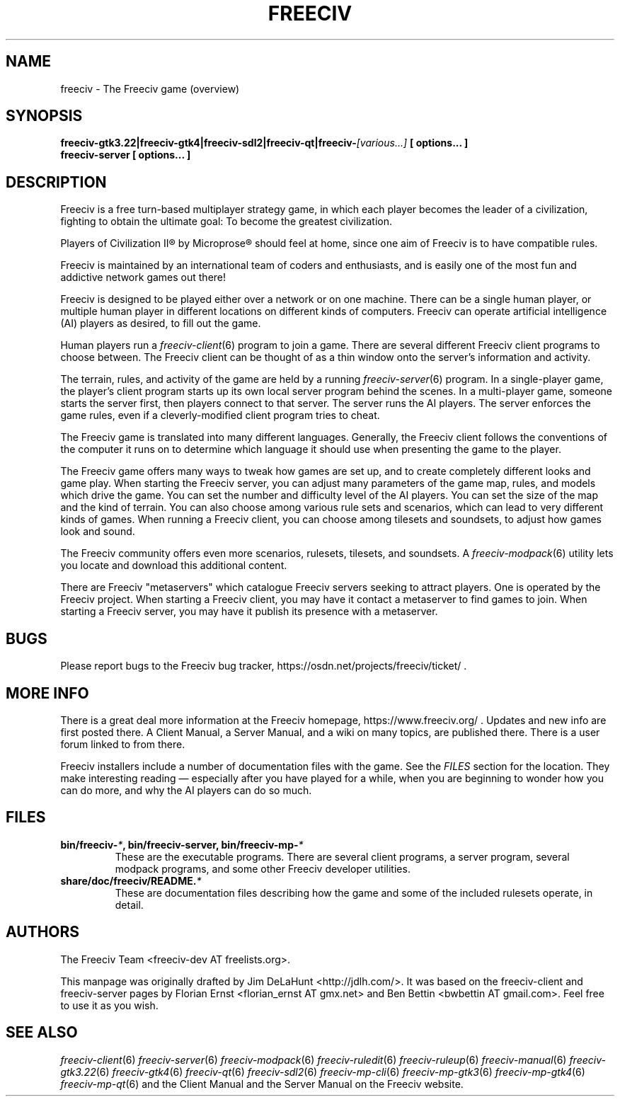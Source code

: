 .\" Freeciv - Copyright (C) 1996 - A Kjeldberg, L Gregersen, P Unold
.\"   This program is free software; you can redistribute it and/or modify
.\"   it under the terms of the GNU General Public License as published by
.\"   the Free Software Foundation; either version 2, or (at your option)
.\"   any later version.
.\"
.\"   This program is distributed in the hope that it will be useful,
.\"   but WITHOUT ANY WARRANTY; without even the implied warranty of
.\"   MERCHANTABILITY or FITNESS FOR A PARTICULAR PURPOSE.  See the
.\"   GNU General Public License for more details.
.\"
.TH FREECIV 6 "May 11th 2021"
.SH NAME
freeciv \- The Freeciv game (overview)
.SH SYNOPSIS
.B freeciv-gtk3.22|freeciv-gtk4|freeciv-sdl2|freeciv-qt|\
freeciv-\fI[various...]\fP [ options... ]
.br
.B freeciv-server [ options... ]
.SH DESCRIPTION
Freeciv is a free turn-based multiplayer strategy game, in which each player
becomes the leader of a civilization, fighting to obtain the ultimate goal:
To become the greatest civilization.
.PP
Players of Civilization II\*R by Microprose\*R should feel at home, since one
aim of Freeciv is to have compatible rules.
.PP
Freeciv is maintained by an international team of coders and enthusiasts,
and is easily one of the most fun and addictive network games out there!
.PP
Freeciv is designed to be played either over a network or on one machine.
There can be a single human player, or multiple human player in different
locations on different kinds of computers.
Freeciv can operate artificial intelligence (AI) players as desired,
to fill out the game.
.PP
Human players run a
.IR freeciv-client (6)
program to join a game. There are several different Freeciv client programs
to choose between. The Freeciv client can be thought of as a thin window
onto the server's information and activity.
.PP
The terrain, rules, and activity of the game are held by a running
.IR freeciv-server (6)
program. In a single-player game, the player's client program starts up its
own local server program behind the scenes. In a multi-player game, someone
starts the server first, then players connect to that server. The server runs
the AI players.
The server enforces the game rules, even if a cleverly-modified client
program tries to cheat.
.PP
The Freeciv game is translated into many different languages.
Generally, the Freeciv client follows the conventions of the computer it
runs on to determine which language it should use when presenting the game
to the player.
.PP
The Freeciv game offers many ways to tweak how games are set up,
and to create completely different looks and game play.
When starting the Freeciv server, you can adjust many parameters of the game
map, rules, and models which drive the game.
You can set the number and difficulty level of the AI players.
You can set the size of the map and the kind of terrain.
You can also choose among various rule sets and scenarios, which can lead to
very different kinds of games.
When running a Freeciv client, you can choose among tilesets and soundsets,
to adjust how games look and sound.
.PP
The Freeciv community offers even more scenarios, rulesets,
tilesets, and soundsets.
A
.IR freeciv-modpack (6)
utility lets you locate and download this additional content.
.PP
There are Freeciv "metaservers" which catalogue Freeciv servers seeking
to attract players. One is operated by the Freeciv project. When starting a
Freeciv client, you may have it contact a metaserver to find games to join.
When starting a Freeciv server, you may have it publish its presence with a
metaserver.
.SH BUGS
Please report bugs to the Freeciv bug tracker, https://osdn.net/projects/freeciv/ticket/ .
.SH "MORE INFO"
There is a great deal more information at the Freeciv homepage, https://www.freeciv.org/ .
Updates and new info are first posted there.
A Client Manual, a Server Manual, and a wiki on many topics,
are published there.
There is a user forum linked to from there.
.PP
Freeciv installers include a number of documentation files with the game.
See the \fIFILES\fP section for the location.
They make interesting reading \(em especially after you have played for
a while, when you are beginning to wonder how you can do more, and why the
AI players can do so much.
.SH FILES
.TP
.B bin/freeciv-\fI*\fP, bin/freeciv-server, bin/freeciv-mp-\fI*\fP
These are the executable programs. There are several client programs, a
server program, several modpack programs, and some other Freeciv
developer utilities.
.TP
.B share/doc/freeciv/README.\fI*\fP
These are documentation files describing how the game and some of the
included rulesets operate, in detail.
.SH AUTHORS
The Freeciv Team <freeciv-dev AT freelists.org>.
.PP
This manpage was originally drafted by Jim DeLaHunt <http://jdlh.com/>.
It was based on the freeciv-client and freeciv-server pages by Florian Ernst
<florian_ernst AT gmx.net> and Ben Bettin <bwbettin AT gmail.com>.
Feel free to use it as you wish.
.SH "SEE ALSO"
.IR freeciv-client (6)
.IR freeciv-server (6)
.IR freeciv-modpack (6)
.IR freeciv-ruledit (6)
.IR freeciv-ruleup (6)
.IR freeciv-manual (6)
.IR freeciv-gtk3.22 (6)
.IR freeciv-gtk4 (6)
.IR freeciv-qt (6)
.IR freeciv-sdl2 (6)
.IR freeciv-mp-cli (6)
.IR freeciv-mp-gtk3 (6)
.IR freeciv-mp-gtk4 (6)
.IR freeciv-mp-qt (6)
and the Client Manual and the Server Manual on the Freeciv website.
